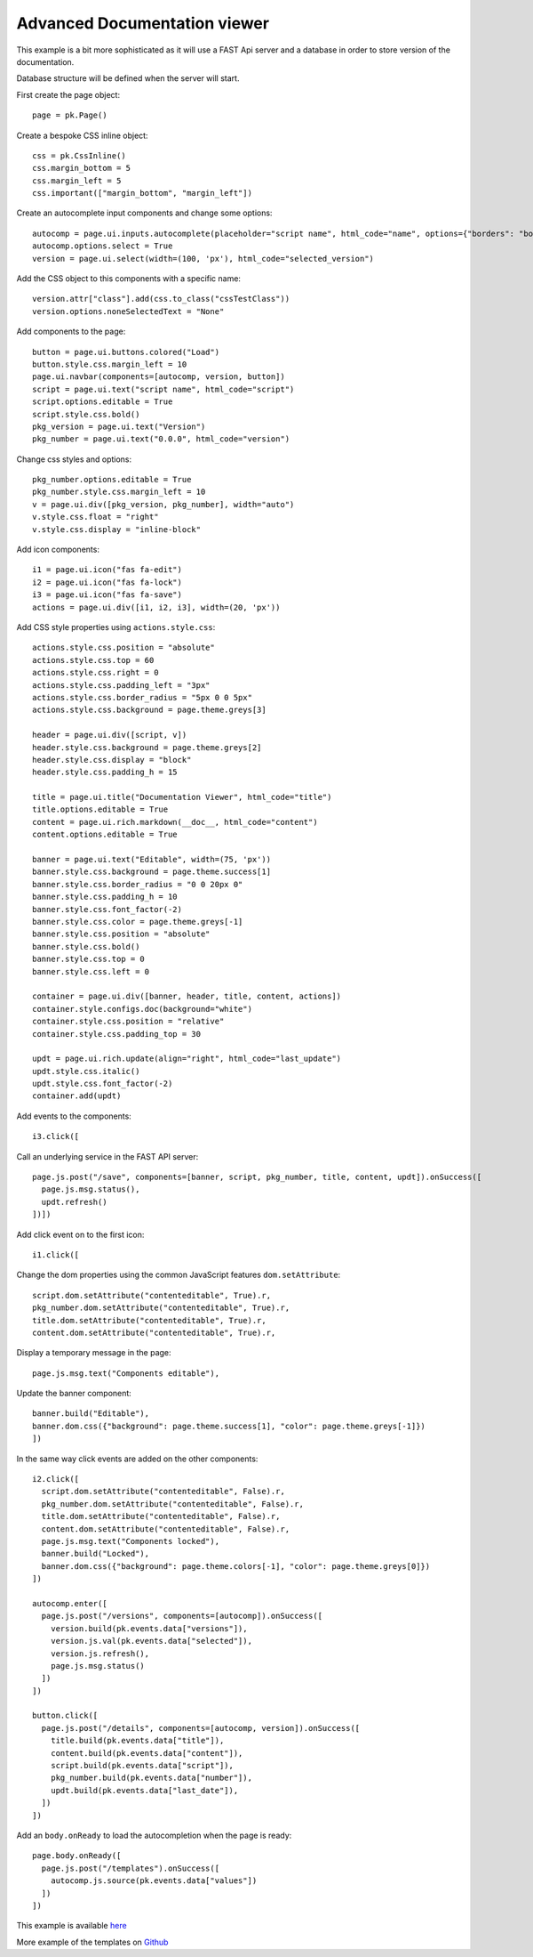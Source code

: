 Advanced Documentation viewer
=============================

This example is a bit more sophisticated as it will use a FAST Api server and a database in order to
store version of the documentation.

Database structure will be defined when the server will start.

First create the page object::

  page = pk.Page()

Create a bespoke CSS inline object::

  css = pk.CssInline()
  css.margin_bottom = 5
  css.margin_left = 5
  css.important(["margin_bottom", "margin_left"])

Create an autocomplete input components and change some options::

  autocomp = page.ui.inputs.autocomplete(placeholder="script name", html_code="name", options={"borders": "bottom"})
  autocomp.options.select = True
  version = page.ui.select(width=(100, 'px'), html_code="selected_version")

Add the CSS object to this components with a specific name::

  version.attr["class"].add(css.to_class("cssTestClass"))
  version.options.noneSelectedText = "None"

Add components to the page::

  button = page.ui.buttons.colored("Load")
  button.style.css.margin_left = 10
  page.ui.navbar(components=[autocomp, version, button])
  script = page.ui.text("script name", html_code="script")
  script.options.editable = True
  script.style.css.bold()
  pkg_version = page.ui.text("Version")
  pkg_number = page.ui.text("0.0.0", html_code="version")

Change css styles and options::

  pkg_number.options.editable = True
  pkg_number.style.css.margin_left = 10
  v = page.ui.div([pkg_version, pkg_number], width="auto")
  v.style.css.float = "right"
  v.style.css.display = "inline-block"

Add icon components::

  i1 = page.ui.icon("fas fa-edit")
  i2 = page.ui.icon("fas fa-lock")
  i3 = page.ui.icon("fas fa-save")
  actions = page.ui.div([i1, i2, i3], width=(20, 'px'))

Add CSS style properties using ``actions.style.css``::

  actions.style.css.position = "absolute"
  actions.style.css.top = 60
  actions.style.css.right = 0
  actions.style.css.padding_left = "3px"
  actions.style.css.border_radius = "5px 0 0 5px"
  actions.style.css.background = page.theme.greys[3]

  header = page.ui.div([script, v])
  header.style.css.background = page.theme.greys[2]
  header.style.css.display = "block"
  header.style.css.padding_h = 15

  title = page.ui.title("Documentation Viewer", html_code="title")
  title.options.editable = True
  content = page.ui.rich.markdown(__doc__, html_code="content")
  content.options.editable = True

  banner = page.ui.text("Editable", width=(75, 'px'))
  banner.style.css.background = page.theme.success[1]
  banner.style.css.border_radius = "0 0 20px 0"
  banner.style.css.padding_h = 10
  banner.style.css.font_factor(-2)
  banner.style.css.color = page.theme.greys[-1]
  banner.style.css.position = "absolute"
  banner.style.css.bold()
  banner.style.css.top = 0
  banner.style.css.left = 0

  container = page.ui.div([banner, header, title, content, actions])
  container.style.configs.doc(background="white")
  container.style.css.position = "relative"
  container.style.css.padding_top = 30

  updt = page.ui.rich.update(align="right", html_code="last_update")
  updt.style.css.italic()
  updt.style.css.font_factor(-2)
  container.add(updt)

Add events to the components::

  i3.click([

Call an underlying service in the FAST API server::

    page.js.post("/save", components=[banner, script, pkg_number, title, content, updt]).onSuccess([
      page.js.msg.status(),
      updt.refresh()
    ])])

Add click event on to the first icon::

  i1.click([

Change the dom properties using the common JavaScript features ``dom.setAttribute``::

    script.dom.setAttribute("contenteditable", True).r,
    pkg_number.dom.setAttribute("contenteditable", True).r,
    title.dom.setAttribute("contenteditable", True).r,
    content.dom.setAttribute("contenteditable", True).r,

Display a temporary message in the page::

    page.js.msg.text("Components editable"),

Update the banner component::

    banner.build("Editable"),
    banner.dom.css({"background": page.theme.success[1], "color": page.theme.greys[-1]})
    ])

In the same way click events are added on the other components::

  i2.click([
    script.dom.setAttribute("contenteditable", False).r,
    pkg_number.dom.setAttribute("contenteditable", False).r,
    title.dom.setAttribute("contenteditable", False).r,
    content.dom.setAttribute("contenteditable", False).r,
    page.js.msg.text("Components locked"),
    banner.build("Locked"),
    banner.dom.css({"background": page.theme.colors[-1], "color": page.theme.greys[0]})
  ])

  autocomp.enter([
    page.js.post("/versions", components=[autocomp]).onSuccess([
      version.build(pk.events.data["versions"]),
      version.js.val(pk.events.data["selected"]),
      version.js.refresh(),
      page.js.msg.status()
    ])
  ])

  button.click([
    page.js.post("/details", components=[autocomp, version]).onSuccess([
      title.build(pk.events.data["title"]),
      content.build(pk.events.data["content"]),
      script.build(pk.events.data["script"]),
      pkg_number.build(pk.events.data["number"]),
      updt.build(pk.events.data["last_date"]),
    ])
  ])

Add an ``body.onReady`` to load the autocompletion when the page is ready::

  page.body.onReady([
    page.js.post("/templates").onSuccess([
      autocomp.js.source(pk.events.data["values"])
    ])
  ])


This example is available `here <https://github.com/epykure/epyk-templates/blob/master/tutos/onepy/fastapi_db.py>`_

More example of the templates on `Github <https://github.com/epykure/epyk-templates>`_
